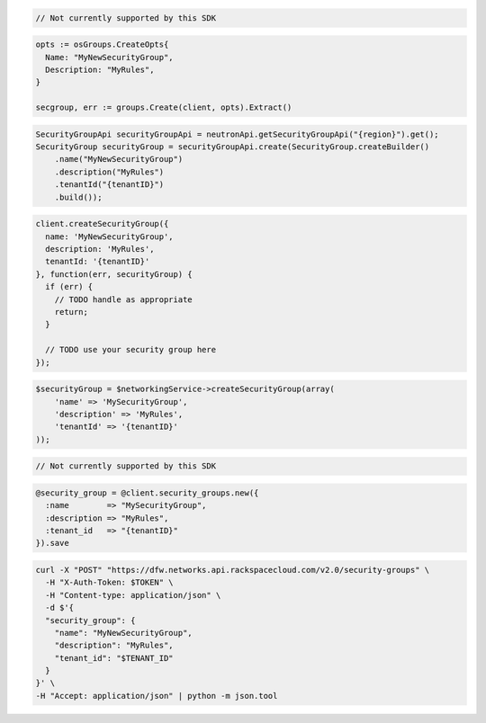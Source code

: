 .. code-block:: csharp

  // Not currently supported by this SDK

.. code-block:: go

  opts := osGroups.CreateOpts{
    Name: "MyNewSecurityGroup",
    Description: "MyRules",
  }

  secgroup, err := groups.Create(client, opts).Extract()

.. code-block:: java

  SecurityGroupApi securityGroupApi = neutronApi.getSecurityGroupApi("{region}").get();
  SecurityGroup securityGroup = securityGroupApi.create(SecurityGroup.createBuilder()
      .name("MyNewSecurityGroup")
      .description("MyRules")
      .tenantId("{tenantID}")
      .build());

.. code-block:: javascript

  client.createSecurityGroup({
    name: 'MyNewSecurityGroup',
    description: 'MyRules',
    tenantId: '{tenantID}'
  }, function(err, securityGroup) {
    if (err) {
      // TODO handle as appropriate
      return;
    }

    // TODO use your security group here
  });

.. code-block:: php

  $securityGroup = $networkingService->createSecurityGroup(array(
      'name' => 'MySecurityGroup',
      'description' => 'MyRules',
      'tenantId' => '{tenantID}'
  ));

.. code-block:: python

  // Not currently supported by this SDK

.. code-block:: ruby

  @security_group = @client.security_groups.new({
    :name        => "MySecurityGroup",
    :description => "MyRules",
    :tenant_id   => "{tenantID}"
  }).save

.. code-block:: sh

  curl -X "POST" "https://dfw.networks.api.rackspacecloud.com/v2.0/security-groups" \
    -H "X-Auth-Token: $TOKEN" \
    -H "Content-type: application/json" \
    -d $'{
    "security_group": {
      "name": "MyNewSecurityGroup",
      "description": "MyRules",
      "tenant_id": "$TENANT_ID"
    }
  }' \
  -H "Accept: application/json" | python -m json.tool
